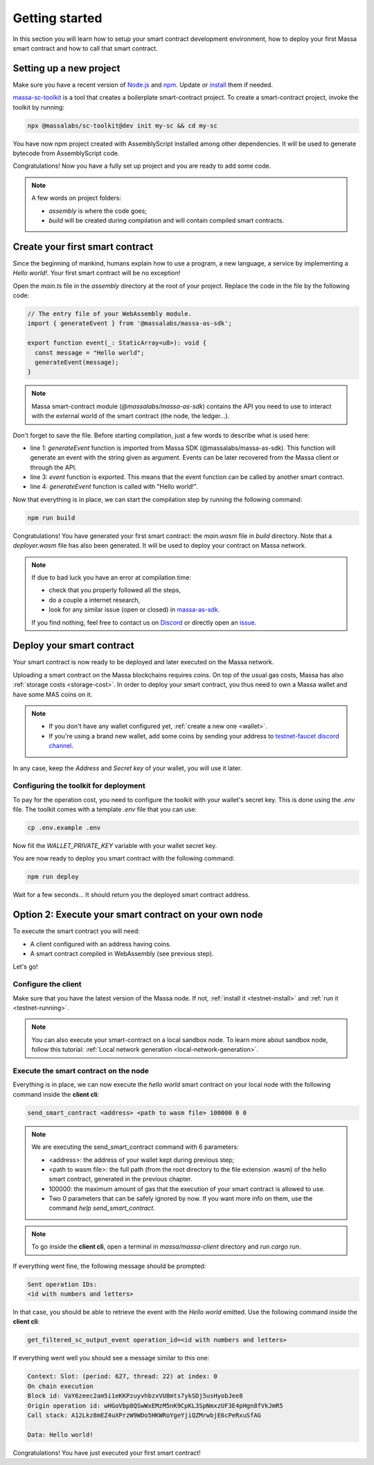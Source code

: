 .. index:: smart contracts, assemblyscript

.. _sc-getting-started:

Getting started
===============

In this section you will learn how to setup your smart contract development environment, how to deploy your
first Massa smart contract and how to call that smart contract.

Setting up a new project
------------------------

Make sure you have a recent version of `Node.js <https://nodejs.org/>`_  and `npm <https://www.npmjs.com/>`_.
Update or `install <https://docs.npmjs.com/downloading-and-installing-node-js-and-npm>`_ them if needed.

`massa-sc-toolkit <https://github.com/massalabs/massa-sc-toolkit/>`_ is a tool that creates a boilerplate
smart-contract project. To create a smart-contract project, invoke the toolkit by running:

.. code-block:: shell
  
  npx @massalabs/sc-toolkit@dev init my-sc && cd my-sc

You have now npm project created with AssemblyScript installed among other dependencies.
It will be used to generate bytecode from AssemblyScript code.

Congratulations! Now you have a fully set up project and you are ready to add some code.

.. note::
   A few words on project folders:

   * `assembly` is where the code goes;
   * `build` will be created during compilation and will contain compiled smart contracts.

Create your first smart contract
--------------------------------

Since the beginning of mankind, humans explain how to use a program, a new language,
a service by implementing a *Hello world!*. Your first smart contract will be no exception!

Open the `main.ts` file in the `assembly` directory at the root of your project.
Replace the code in the file by the following code:

.. code-block:: typescript

   // The entry file of your WebAssembly module.
   import { generateEvent } from '@massalabs/massa-as-sdk';

   export function event(_: StaticArray<u8>): void {
     const message = "Hello world";
     generateEvent(message);
   }

.. note::
   Massa smart-contract module (`@massalabs/massa-as-sdk`) contains the API you need
   to use to interact with the external world of the smart contract (the node, the ledger...).

Don't forget to save the file. Before starting compilation, just a few words to describe what is used here:

* line 1: `generateEvent` function is imported from Massa SDK (@massalabs/massa-as-sdk).
  This function will generate an event with the string given as argument. Events can be later recovered from the Massa
  client or through the API.
* line 3: `event` function is exported. This means that the event function can be called
  by another smart contract.
* line 4: `generateEvent` function is called with "Hello world!".

Now that everything is in place, we can start the compilation step by running the following command:

.. code-block:: shell

   npm run build

Congratulations! You have generated your first smart contract: the `main.wasm` file in `build` directory.
Note that a `deployer.wasm` file has also been generated. It will be used to deploy your contract on Massa network.

.. note::
   If due to bad luck you have an error at compilation time:

   * check that you properly followed all the steps,
   * do a couple a internet research,
   * look for any similar issue (open or closed) in `massa-as-sdk <https://github.com/massalabs/massa-as-sdk/>`_.

   If you find nothing, feel free to contact us on `Discord <https://discord.gg/massa>`_ or
   directly open an `issue <https://github.com/massalabs/massa-as-sdk/issues>`_.

Deploy your smart contract
--------------------------

Your smart contract is now ready to be deployed and later executed on the Massa network.

Uploading a smart contract on the Massa blockchains requires coins. On top of the usual gas
costs, Massa has also :ref:`storage costs <storage-cost>`. In order to deploy your smart contract,
you thus need to own a Massa wallet and have some MAS coins on it.

.. note::
   * If you don't have any wallet configured yet, :ref:`create a new one <wallet>`.
   * If you're using a brand new wallet, add some coins by sending your address to
     `testnet-faucet discord channel <https://discord.com/channels/828270821042159636/866190913030193172>`_.

In any case, keep the `Address` and `Secret key` of your wallet, you will use it later.

Configuring the toolkit for deployment
~~~~~~~~~~~~~~~~~~~~~~~~~~~~~~~~~~~~~~

To pay for the operation cost, you need to configure the toolkit with your wallet's secret key.
This is done using the `.env` file. The toolkit comes with a template `.env` file that you can use:

.. code-block::

    cp .env.example .env

Now fill the `WALLET_PRIVATE_KEY` variable with your wallet secret key.

You are now ready to deploy you smart contract with the following command:

.. code-block:: shell

   npm run deploy

.. code-block:: shell
   > my-massa-sc@0.0.1 deploy
   > ts-node tools/deployer/deploy-contract.ts

   Deploying smart contract: ./build/deployer.wasm

   Operation submitted successfully to the network. Operation id: O12ncNMhDySaYTeeZ8MEphNrDL4zsJBrAcLUUkzkEs5aFVDiSH4S

   Waiting for the state of operation to be Final... this may take few seconds

   Deployment success with event: Contract deployed at address: A1hkG6o14RakRH1R5EHzQhFuSkkXXtrtHh8soX9Ldh6s22MuDDX



Wait for a few seconds... It should return you the deployed smart contract address.

.. _sc-option-2:

Option 2: Execute your smart contract on your own node
------------------------------------------------------

To execute the smart contract you will need:

- A client configured with an address having coins.
- A smart contract compiled in WebAssembly (see previous step).

Let's go!

Configure the client
~~~~~~~~~~~~~~~~~~~~

Make sure that you have the latest version of the Massa node. If not,
:ref:`install it <testnet-install>` and :ref:`run it <testnet-running>`.

.. note::

   You can also execute your smart-contract on a local sandbox node.
   To learn more about sandbox node, follow this tutorial:
   :ref:`Local network generation <local-network-generation>`.

Execute the smart contract on the node
~~~~~~~~~~~~~~~~~~~~~~~~~~~~~~~~~~~~~~

Everything is in place, we can now execute the `hello world` smart contract on your
local node with the following command inside the **client cli**:

.. code-block:: shell

   send_smart_contract <address> <path to wasm file> 100000 0 0

.. note::

   We are executing the send_smart_contract command with 6 parameters:

   - <address>: the address of your wallet kept during previous step;
   - <path to wasm file>: the full path (from the root directory to the file extension .wasm)
     of the hello smart contract, generated in the previous chapter.
   - 100000: the maximum amount of gas that the execution of your smart contract is allowed to use.
   - Two 0 parameters that can be safely ignored by now. If you want more info on them, use the command
     `help send_smart_contract`.

.. note::

   To go inside the **client cli**, open a terminal in `massa/massa-client` directory and run `cargo run`.

If everything went fine, the following message should be prompted:

.. code-block:: shell

   Sent operation IDs:
   <id with numbers and letters>

In that case, you should be able to retrieve the event with the `Hello world` emitted.
Use the following command inside the **client cli**:

.. code-block:: shell

   get_filtered_sc_output_event operation_id=<id with numbers and letters>

If everything went well you should see a message similar to this one:

.. code-block:: shell

    Context: Slot: (period: 627, thread: 22) at index: 0
    On chain execution
    Block id: VaY6zeec2am5i1eKKPzuyvhbzxVU8mts7ykSDj5usHyobJee8
    Origin operation id: wHGoVbp8QSwWxEMzM5nK9CpKL3SpNmxzUF3E4pHgn8fVkJmR5
    Call stack: A12Lkz8mEZ4uXPrzW9WDo5HKWRoYgeYjiQZMrwbjE6cPeRxuSfAG

    Data: Hello world!

Congratulations! You have just executed your first smart contract!
